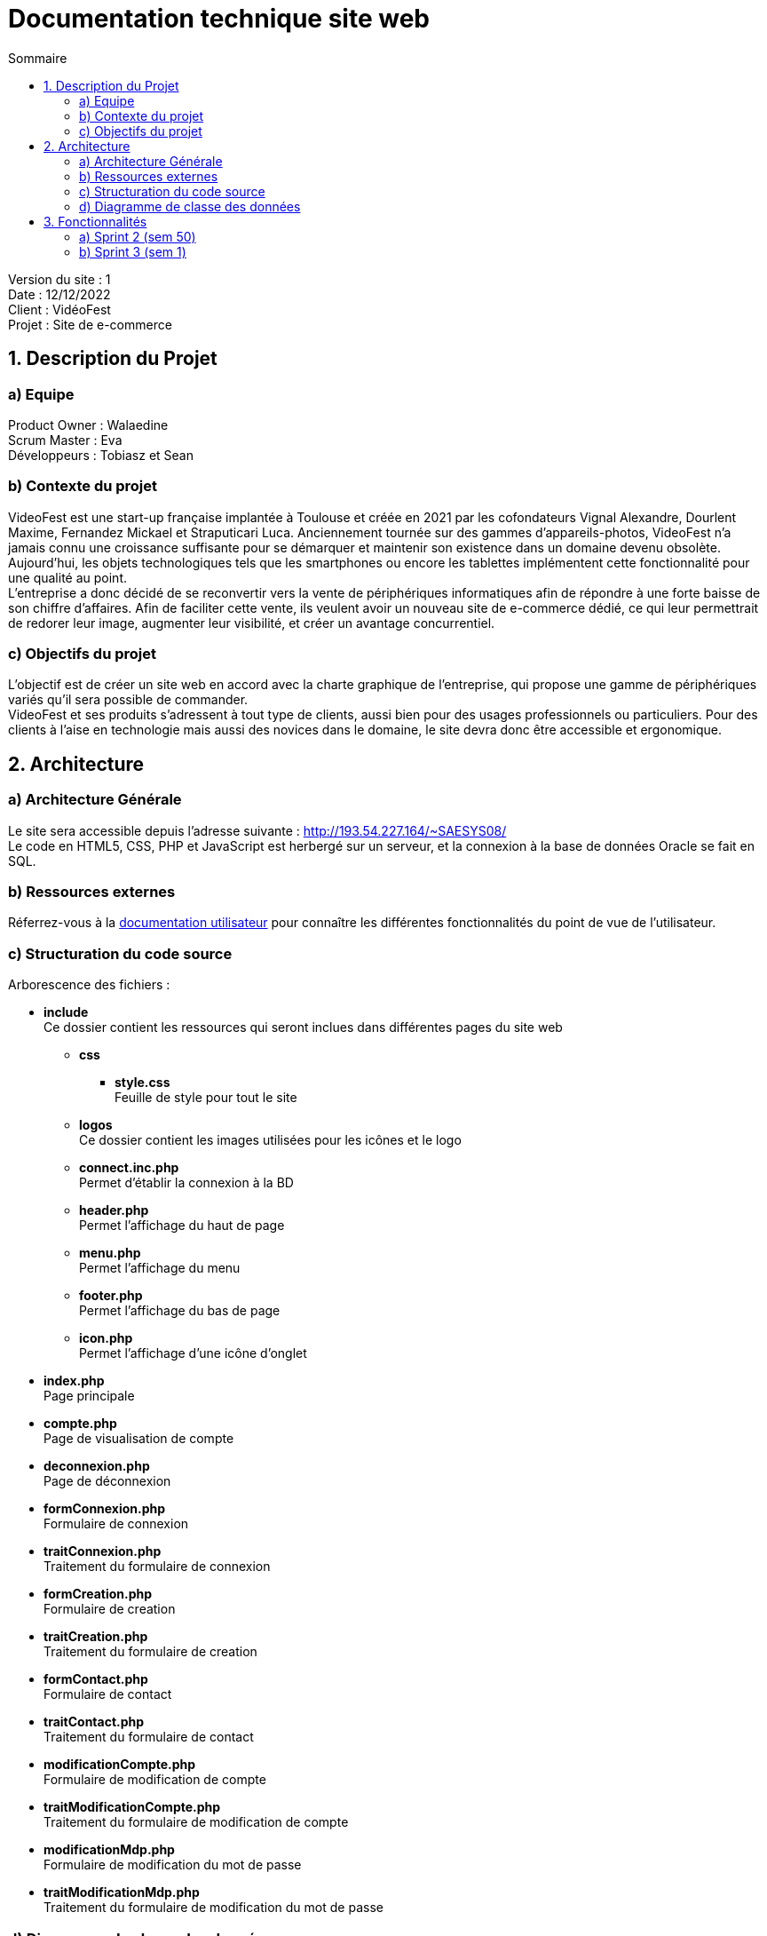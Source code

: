 = Documentation technique site web
:toc:
:toc-title: Sommaire

Version du site : 1 +
Date : 12/12/2022 +
Client : VidéoFest +
Projet : Site de e-commerce 

<<<

== 1. Description du Projet
=== a) Equipe

Product Owner : Walaedine +
Scrum Master : Eva +
Développeurs : Tobiasz et Sean +

=== b) Contexte du projet

VideoFest est une start-up française implantée à Toulouse et créée en 2021 par les cofondateurs Vignal Alexandre, Dourlent Maxime, Fernandez Mickael et Straputicari Luca. Anciennement tournée sur des gammes d’appareils-photos, VideoFest n’a jamais connu une croissance suffisante pour se démarquer et maintenir son existence dans un domaine devenu obsolète. Aujourd’hui, les objets technologiques tels que les smartphones ou encore les tablettes implémentent cette fonctionnalité pour une qualité au point. +
L’entreprise a donc décidé de se reconvertir vers la vente de périphériques informatiques afin de répondre à une forte baisse de son chiffre d’affaires. Afin de faciliter cette vente, ils veulent avoir un nouveau site de e-commerce dédié, ce qui leur permettrait de redorer leur image, augmenter leur visibilité, et créer un avantage concurrentiel.

=== c) Objectifs du projet

L'objectif est de créer un site web en accord avec la charte graphique de l'entreprise, qui propose une gamme de périphériques variés qu'il sera possible de commander. +
VideoFest et ses produits s’adressent à tout type de clients, aussi bien pour des usages professionnels ou particuliers. Pour des clients à l’aise en technologie mais aussi des novices dans le domaine, le site devra donc être accessible et ergonomique. +

== 2. Architecture

=== a) Architecture Générale

Le site sera accessible depuis l'adresse suivante : http://193.54.227.164/~SAESYS08/ +
Le code en HTML5, CSS, PHP et JavaScript est herbergé sur un serveur, et la connexion à la base de données Oracle se fait en SQL. +

=== b) Ressources externes

Réferrez-vous à la https://github.com/IUT-Blagnac/sae3-01-devapp-g2a-8/blob/master/Documentation/Doc_utilisateur_web.adoc[documentation utilisateur] pour connaître les différentes fonctionnalités du point de vue de l'utilisateur.

=== c) Structuration du code source

Arborescence des fichiers :

* *include* +
Ce dossier contient les ressources qui seront inclues dans différentes pages du site web
** *css* +
*** *style.css* +
Feuille de style pour tout le site
** *logos* +
Ce dossier contient les images utilisées pour les icônes et le logo
** *connect.inc.php* +
Permet d'établir la connexion à la BD
** *header.php* +
Permet l'affichage du haut de page
** *menu.php* +
Permet l'affichage du menu
** *footer.php* +
Permet l'affichage du bas de page
** *icon.php* +
Permet l'affichage d'une icône d'onglet

* *index.php* +
Page principale
* *compte.php* +
Page de visualisation de compte
* *deconnexion.php* +
Page de déconnexion
* *formConnexion.php* +
Formulaire de connexion
* *traitConnexion.php* +
Traitement du formulaire de connexion
* *formCreation.php* +
Formulaire de creation
* *traitCreation.php* +
Traitement du formulaire de creation
* *formContact.php* +
Formulaire de contact
* *traitContact.php* +
Traitement du formulaire de contact
* *modificationCompte.php* +
Formulaire de modification de compte
* *traitModificationCompte.php* +
Traitement du formulaire de modification de compte
* *modificationMdp.php* +
Formulaire de modification du mot de passe
* *traitModificationMdp.php* +
Traitement du formulaire de modification du mot de passe


=== d) Diagramme de classe des données

Voici le diagramme de classe structurant la base de données :

image::images/DCBD.png[]

&nbsp; &nbsp; &nbsp; &nbsp; La table utilisateur sera la plus manipulée. Elle contient toutes les informations personnelles d'un utilisateur, avec son mot de passe hashé et la propriété administrateur pour indiquer si il est bien administrateur du site. +
 +
&nbsp; &nbsp; &nbsp; &nbsp; La table Article contient toutes les informations d'un article en vente et possède un catégorie qui peut avoir un catégorie parente. Un article se décline en différentes couleurs. Ces articles ont donc un stock différent pour chaque variante de couleur. +
 +
Lors de son ajout au 

== 3. Fonctionnalités

=== a) Sprint 2 (sem 50)

Voici le Use Case général du sprint 2 : +

* Utilisateur +

image::images/utilisateur.png[]

* Client +

image::images/client.png[]

* Administrateur (rien pour le moment) +

image::images/administrateur.png[]

==== Créer un compte

User Story n°5 : 

En tant qu’utilisateur, je souhaite créer un compte, afin de stocker mes informations.

Pages web concernées : +

* formConnexion.php
* formCreation.php
* traitCreation.php

Accessibilité : tout utilisateur qui n'a pas de compte +

Action de créer un compte +
Fonctionnement dans le code : +
Dans `formConnexion.php` il y a un lien "Créer un compte" qui renvoie vers le formulaire de création de compte `formCreation.php`.
Le fichier `traitCreation.php` vérifie que le formulaire a été soumis avec tous les champs remplis, il teste la validité de l'adresse mail, du nom, du prénom, il vérifie que le mot de passe respecte la norme RGPD (https://www.donneespersonnelles.fr/generateur-de-mot-de-passe[lien générateur de mot de passe]) et que la vérification du mot de passe est valide. Ensuite il se connecte à la BD et teste si l'adresse mail rentrée n'est pas déjà utilisée. Si jamais une de ces conditions n'est pas remplie, on est redirigé vers `formCreation.php` avec une erreur dans l'url, qui sera récupérée à l'aide de la variable GET et sera affichée. Si toutes les conditions sont remplies, on fait l'insert dans la BD et on redirige vers la page `index.php`.

==== Se connecter 

User Story n°6 :

En tant que client, je souhaite pouvoir me connecter, afin d’accéder à mes informations et de pouvoir commander. +

Pages web concernées : +

* formConnexion.php
* traitConnexion.php

Accessibilité : client non connecté +

Action de se connecter +
Fonctionnement dans le code : +
`formConnexion.php` affiche le formulaire pour se connecter (demande l'adresse mail et le mdp). Le fichier `traitConnexion.php` vérifie que le formulaire a été soumis avec tous les champs remplis, il se connecte à la BD est vérifie que le compte existe (avec cette adresse mail) et que le mot de passe rentré correspond bien au mdp dans la BD. Si jamais une de ces conditions n'est pas remplie, on est redirigé vers `formConnexion.php` avec une erreur dans l'url, qui sera récupérée à l'aide de la variable GET et sera affichée. Si toutes les conditions sont remplies, alors on créer la variable session avec le mode (client ou administrateur) et l'identifiant (numU dans la BD). +

==== Se déconnecter 

User Story n°7 :

En tant que client, je souhaite pouvoir me déconnecter, afin de fermer ma session. +

Pages web concernées : +

* compte.php
* deconnexion.php

Accessibilité : client connecté +

Action de se déconnecter +
Fonctionnement dans le code : +
Sur la page `compte.php`, il y a un lien "Déconnexion" qui renvoie vers la page `deconnexion.php`, cette page détruit le contenu de la variable session et redirige vers l'index. +

==== Voir ses informations

User Story n°8 :

En tant que client, je souhaite pouvoir me connecter, afin d’accéder à mes informations et de pouvoir commander. +

Pages web concernées : +

* compte.php

Accessibilité : client connecté +

Action de voir ses informations +
Fonctionnement dans le code : +
Sur la page `compte.php`, si le client est connecté, on se connecte à la BD pour récupérer les informations (select) et on les affiche.  +

==== Modifier ses informations

User Story n°9:

En tant que client, je souhaite pouvoir modifier mes informations, afin de les mettre à jour. +

Pages web concernées : +

* compte.php
* modificationCompte.php
* traitModificationCompte.php

Accessibilité : client connecté +

Action de modifier ses informations +
Fonctionnement dans le code : +
Sur la page `compte.php`, il y a un lien "Modifier mes informations", qui renvoit vers le formulaire `modificationCompte.php`, dans lequel les champs sont préremplis. L'utilisateur peut modifier toutes les valeurs, puis appuier sur le button "Continuer". Si il respecte pas le format des valeurs, pour exemple il met un chiffre dans le nom, alors les changemenets n'est pas effectué, on affiche un erreur en haut de page, et on la récharge avec les résultats de base. Si il respecte toutes les valeurs, alors il est retourne a la page `compte.php` ou il peut observer le changement des valeurs.

==== Modifier son mot de passe

User Story n°10 :

En tant que client, je souhaite modifier mon mot de passe, afin de mieux améliorer la sécurité de mon compte. +

Pages web concernées : +

* compte.php
* modificationMdp.php
* traitModificationMdp.php

Accessibilité : client connecté +

Action de modifier son mot de passe +
Fonctionnement dans : +
Sur la page `compte.php`, il y a un lien "Modifier mon mot de passe", qui renvoi vers le formulaire `modificationMdp.php`, dans lequel l'utilisateur renseigne l'ancien mot de passe, puis le nouveau. Le fichier `traitModificationMdp.php` va ensuite vérifier, que tout les champs soumis sont remplis, il se connecte à la BD est vérifie que l'ancien mot de passe correspond au compte liée a cette session. Si jamais une de ces conditions n'est pas remplie, on est redirigé vers `modificationMdp.php` avec une erreur dans l'url, qui sera récupérée à l'aide de la variable GET et sera affichée. Si toutes les conditions sont remplies, alors on remplace l'ancien mot de passe par le nouveau et l'utilisateur reste connecté. +

==== Supprimer son compte

User Story n°11:

En tant que client, je souhaite pouvoir supprimer mon compte et enlever mes données de la base dé données. +

Pages web concernées : +

* compte.php
* suppressionCompte.php


Accessibilité : client connecté +

Action de supprimer ses informations +
Fonctionnement dans le code : +
Sur la page `compte.php`, il y a un button "Supprimer mon compte", qui déclenche la fonction `suppressionCompte.php`. Cette fonction renvoie une alerte. Si on appuie sur cancel, on revient sur la page avec aucun changement. Si on appuie sur OK, le site se connecte a la BD, fait une suppression de la base de données, puis nous retourne a la page d’accueil avec un popup 'Suppression effectuée'


=== b) Sprint 3 (sem 1)
